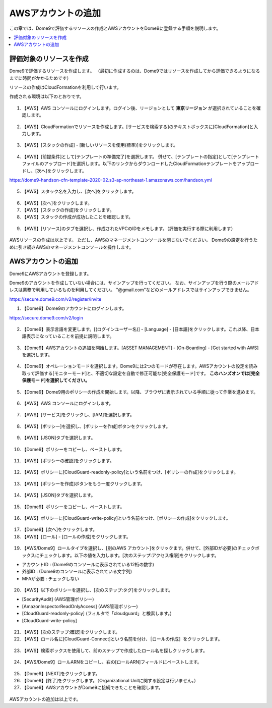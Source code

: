 AWSアカウントの追加
========================================

この章では、Dome9で評価するリソースの作成とAWSアカウントをDome9に登録する手順を説明します。

.. contents::
  :local:


評価対象のリソースを作成
----------------------------------------

Dome9で評価するリソースを作成します。
（最初に作成するのは、Dome9ではリソースを作成してから評価できるようになるまでに時間がかかるためです）

リソースの作成はCloudFormationを利用して行います。

作成される環境は以下のとおりです。

.. figure:: /contents/images/env_diag.png
  :align: center


1. 【AWS】AWS コンソールにログインします。ログイン後、リージョンとして **東京リージョン** が選択されていることを確認します。

.. figure:: /contents/images/dome9_1_006.png
  :align: center

.. figure:: /contents/images/dome9_2_001.png
  :align: center


2. 【AWS】CloudFormationでリソースを作成します。[サービスを検索する]のテキストボックスに[CloudFormation]と入力します。

.. figure:: /contents/images/dome9_2_002.png
  :align: center


3. 【AWS】[スタックの作成] - [新しいリソースを使用(標準)]をクリックします。

.. figure:: /contents/images/dome9_2_003.png
  :align: center


4. 【AWS】[前提条件]として[テンプレートの準備完了]を選択します。 併せて、[テンプレートの指定]として[テンプレートファイルのアップロード]を選択します。以下のリンクからダウンロードしたCloudFormationテンプレートをアップロードし、[次へ]をクリックします。

https://dome9-handson-cfn-template-2020-02.s3-ap-northeast-1.amazonaws.com/handson.yml

.. figure:: /contents/images/dome9_2_004.png
  :align: center


5. 【AWS】スタック名を入力し、[次へ]をクリックします。

.. figure:: /contents/images/dome9_2_005.png
  :align: center


6. 【AWS】[次へ]をクリックします。


7. 【AWS】[スタックの作成]をクリックします。


8. 【AWS】スタックの作成が成功したことを確認します。

.. figure:: /contents/images/dome9_2_008.png
  :align: center


9. 【AWS】[リソース]のタブを選択し、作成されたVPCのIDをメモします。（評価を実行する際に利用します）

.. figure:: /contents/images/dome9_2_009.png
  :align: center


AWSリソースの作成は以上です。
ただし、AWSのマネージメントコンソールを閉じないでください。
Dome9の設定を行うために引き続きAWSのマネージメントコンソールを操作します。


AWSアカウントの追加
----------------------------------------

Dome9にAWSアカウントを登録します。

Dome9のアカウントを作成していない場合には、サインアップを行ってください。
なお、サインアップを行う際のメールアドレスは業務で利用しているものを利用してください。
"@gmail.com"などのメールアドレスではサインアップできません。

https://secure.dome9.com/v2/register/invite


1. 【Dome9】Dome9のアカウントにログインします。

https://secure.dome9.com/v2/login

.. figure:: /contents/images/dome9_1_001_1.png
  :align: center

.. figure:: /contents/images/dome9_1_001_2.png
  :align: center


2. 【Dome9】表示言語を変更します。[(ログインユーザー名)] - [Language] - [日本語]をクリックします。これ以降、日本語表示になっていることを前提に説明します。

.. figure:: /contents/images/dome9_1_002.png
  :align: center


3. 【Dome9】AWSアカウントの追加を開始します。[ASSET MANAGEMENT] - [On-Boarding] - [Get started with AWS]を選択します。

.. figure:: /contents/images/dome9_1_003.png
  :align: center


4. 【Dome9】オペレーションモードを選択します。Dome9には2つのモードが存在します。AWSアカウントの設定を読み取って評価する[モニターモード]と、不適切な設定を自動で修正可能な[完全保護モード]です。 **このハンズオンでは[完全保護モード]を選択してください。**

.. figure:: /contents/images/dome9_1_004.png
  :align: center


5. 【Dome9】Dome9用のポリシーの作成を開始します。以降、ブラウザに表示されている手順に従って作業を進めます。

.. figure:: /contents/images/dome9_1_005.png
  :align: center


6. 【AWS】AWS コンソールにログインします。

.. figure:: /contents/images/dome9_1_006.png
  :align: center


7. 【AWS】[サービス]をクリックし、[IAM]を選択します。 

.. figure:: /contents/images/dome9_1_007.png
  :align: center


8. 【AWS】[ポリシー]を選択し、[ポリシーを作成]ボタンをクリックします。 

.. figure:: /contents/images/dome9_1_008.png
  :align: center


9. 【AWS】[JSON]タブを選択します。 

.. figure:: /contents/images/dome9_1_009.png
  :align: center


10. 【Dome9】ポリシーをコピーし、ペーストします。

.. figure:: /contents/images/dome9_1_010_1.png
  :align: center


.. figure:: /contents/images/dome9_1_010_2.png
  :align: center


11. 【AWS】[ポリシーの確認]をクリックします。

.. figure:: /contents/images/dome9_1_011.png
  :align: center


12. 【AWS】ポリシーに[CloudGuard-readonly-policy]という名前をつけ、[ポリシーの作成]をクリックします。 

.. figure:: /contents/images/dome9_1_012.png
  :align: center


13. 【AWS】[ポリシーを作成]ボタンをもう一度クリックします。 

.. figure:: /contents/images/dome9_1_008.png
  :align: center


14. 【AWS】[JSON]タブを選択します。 

.. figure:: /contents/images/dome9_1_009.png
  :align: center


15. 【Dome9】ポリシーをコピーし、ペーストします。 

.. figure:: /contents/images/dome9_1_015_1.png
  :align: center

.. figure:: /contents/images/dome9_1_015_2.png
  :align: center

.. figure:: /contents/images/dome9_1_015_3.png
  :align: center


16. 【AWS】ポリシーに[CloudGuard-write-policy]という名前をつけ、[ポリシーの作成]をクリックします。 

.. figure:: /contents/images/dome9_1_016.png
  :align: center


17. 【Dome9】[次へ]をクリックします。


18. 【AWS】[ロール] - [ロールの作成]をクリックします。 

.. figure:: /contents/images/dome9_1_018.png
  :align: center


19. 【AWS/Dome9】ロールタイプを選択し、[別のAWS アカウント]をクリックます。併せて、[外部IDが必要]のチェックボックスにチェックします。以下の値を入力します。[次のステップ:アクセス権限]をクリックします。

- アカウントID : (Dome9のコンソールに表示されている12桁の数字)
- 外部ID : (Dome9のコンソールに表示されている文字列)
- MFAが必要 : チェックしない

.. figure:: /contents/images/dome9_1_019_1.png
  :align: center

.. figure:: /contents/images/dome9_1_019_2.png
  :align: center


20. 【AWS】以下のポリシーを選択し、[次のステップ:タグ]をクリックします。

- [SecurityAudit] (AWS管理ポリシー)
- [AmazonInspectorReadOnlyAccess] (AWS管理ポリシー)
- [CloudGuard-readonly-policy] (フィルタで「cloudguard」と検索します。)
- [CloudGuard-write-policy]

.. figure:: /contents/images/dome9_1_020.png
  :align: center


21. 【AWS】[次のステップ:確認]をクリックします。


22. 【AWS】ロール名に[CloudGuard-Connect]という名前を付け、［ロールの作成］をクリックします。

.. figure:: /contents/images/dome9_1_022.png
  :align: center


23. 【AWS】検索ボックスを使用して、前のステップで作成したロール名を探しクリックします。

.. figure:: /contents/images/dome9_1_023.png
  :align: center


24. 【AWS/Dome9】ロールARNをコピーし、右の[ロールARN]フィールドにペーストします。

.. figure:: /contents/images/dome9_1_024_1.png
  :align: center

.. figure:: /contents/images/dome9_1_024_2.png
  :align: center
  :scale: 80%
  

25. 【Dome9】[NEXT]をクリックします。 


26. 【Dome9】[終了]をクリックします。（Organizational Unitに関する設定は行いません。）


27. 【Dome9】AWSアカウントがDome9に接続できたことを確認します。

.. figure:: /contents/images/dome9_1_027.png
  :align: center


AWSアカウントの追加は以上です。


